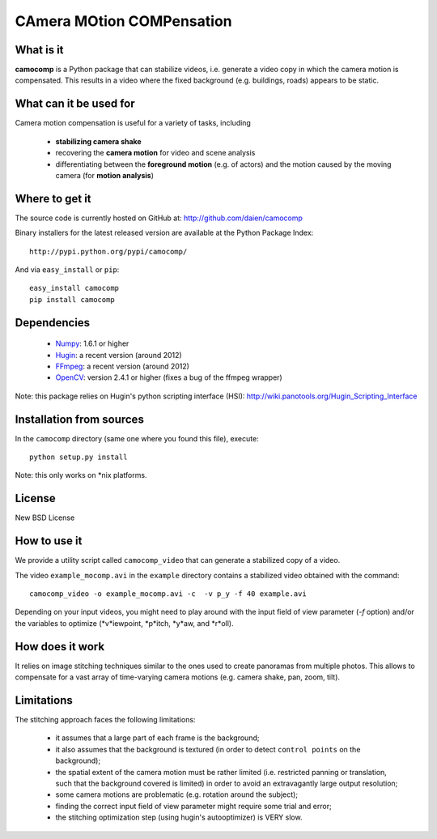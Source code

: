 ==========================
CAmera MOtion COMPensation
==========================


What is it
==========

**camocomp** is a Python package that can stabilize videos, i.e. generate a
video copy in which the camera motion is compensated. This results in a video
where the fixed background (e.g. buildings, roads) appears to be static.


What can it be used for
=======================

Camera motion compensation is useful for a variety of tasks, including

    - **stabilizing camera shake**
    - recovering the **camera motion** for video and scene analysis
    - differentiating between the **foreground motion** (e.g. of actors) and
      the motion caused by the moving camera (for **motion analysis**)


Where to get it
===============

The source code is currently hosted on GitHub at: http://github.com/daien/camocomp

Binary installers for the latest released version are available at the Python
Package Index::

    http://pypi.python.org/pypi/camocomp/

And via ``easy_install`` or ``pip``::

    easy_install camocomp
    pip install camocomp


Dependencies
============

    - `Numpy <http://www.numpy.org>`__: 1.6.1 or higher
    - `Hugin <http://hugin.sourceforge.net>`__: a recent version (around 2012)
    - `FFmpeg <http://ffmpeg.org/download.html>`__: a recent version (around 2012)
    - `OpenCV <http://opencv.willowgarage.com/wiki/>`__: version 2.4.1 or higher
      (fixes a bug of the ffmpeg wrapper) 

Note: this package relies on Hugin's python scripting interface (HSI):
http://wiki.panotools.org/Hugin_Scripting_Interface


Installation from sources
=========================

In the ``camocomp`` directory (same one where you found this file), execute::

    python setup.py install

Note: this only works on *nix platforms.


License
=======

New BSD License


How to use it
=============

We provide a utility script called ``camocomp_video`` that can generate a
stabilized copy of a video.

The video ``example_mocomp.avi`` in the ``example`` directory contains a
stabilized video obtained with the command::

    camocomp_video -o example_mocomp.avi -c  -v p_y -f 40 example.avi

Depending on your input videos, you might need to play around with the input
field of view parameter (`-f` option) and/or the variables to optimize
(*v*iewpoint, *p*itch, *y*aw, and *r*oll).


How does it work
================

It relies on image stitching techniques similar to the ones used to create
panoramas from multiple photos. This allows to compensate for a vast array of
time-varying camera motions (e.g. camera shake, pan, zoom, tilt).


Limitations
===========

The stitching approach faces the following limitations:

    - it assumes that a large part of each frame is the background;
    - it also assumes that the background is textured (in order to detect
      ``control points`` on the background);
    - the spatial extent of the camera motion must be rather limited (i.e.
      restricted panning or translation, such that the background covered is
      limited) in order to avoid an extravagantly large output resolution;
    - some camera motions are problematic (e.g. rotation around the subject);
    - finding the correct input field of view parameter might require some
      trial and error;
    - the stitching optimization step (using hugin's autooptimizer) is VERY slow.
